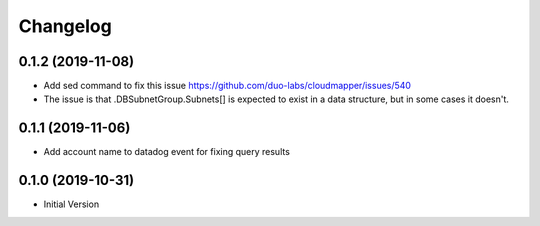 Changelog
=========

0.1.2 (2019-11-08)
------------------

* Add sed command to fix this issue https://github.com/duo-labs/cloudmapper/issues/540
* The issue is that .DBSubnetGroup.Subnets[] is expected to exist in a data structure, but in some cases it doesn't.

0.1.1 (2019-11-06)
------------------

* Add account name to datadog event for fixing query results

0.1.0 (2019-10-31)
------------------

* Initial Version
